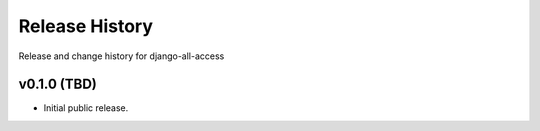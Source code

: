 Release History
====================================

Release and change history for django-all-access


v0.1.0 (TBD)
------------------------------------

- Initial public release.

